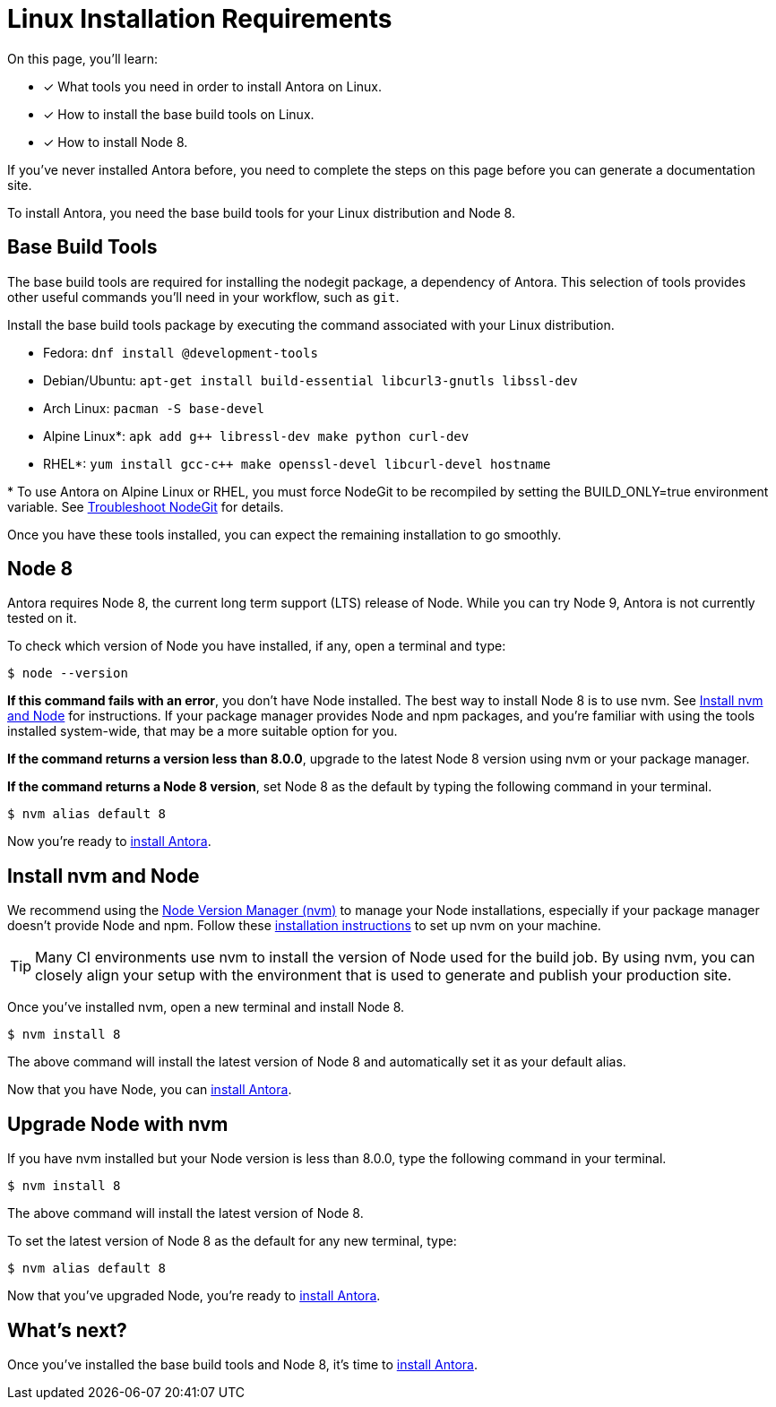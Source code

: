 = Linux Installation Requirements
// URLs
:url-nvm: https://github.com/creationix/nvm
:url-nvm-install: {url-nvm}#installation

On this page, you'll learn:

* [x] What tools you need in order to install Antora on Linux.
* [x] How to install the base build tools on Linux.
* [x] How to install Node 8.

If you've never installed Antora before, you need to complete the steps on this page before you can generate a documentation site.

To install Antora, you need the base build tools for your Linux distribution and Node 8.

== Base Build Tools

The base build tools are required for installing the nodegit package, a dependency of Antora.
This selection of tools provides other useful commands you'll need in your workflow, such as `git`.

Install the base build tools package by executing the command associated with your Linux distribution.

* Fedora: `dnf install @development-tools`
* Debian/Ubuntu: `apt-get install build-essential libcurl3-gnutls libssl-dev`
* Arch Linux: `pacman -S base-devel`
* Alpine Linux*: `apk add g++ libressl-dev make python curl-dev`
* RHEL*: `yum install gcc-c++ make openssl-devel libcurl-devel hostname`

{asterisk} To use Antora on Alpine Linux or RHEL, you must force NodeGit to be recompiled by setting the BUILD_ONLY=true environment variable.
See xref:install/troubleshoot-nodegit.adoc[Troubleshoot NodeGit] for details.

Once you have these tools installed, you can expect the remaining installation to go smoothly.

== Node 8

Antora requires Node 8, the current long term support (LTS) release of Node.
While you can try Node 9, Antora is not currently tested on it.

To check which version of Node you have installed, if any, open a terminal and type:

[source]
$ node --version

*If this command fails with an error*, you don't have Node installed.
The best way to install Node 8 is to use nvm.
See <<install-nvm>> for instructions.
If your package manager provides Node and npm packages, and you're familiar with using the tools installed system-wide, that may be a more suitable option for you.

*If the command returns a version less than 8.0.0*, upgrade to the latest Node 8 version using nvm or your package manager.

*If the command returns a Node 8 version*, set Node 8 as the default by typing the following command in your terminal.

[source]
$ nvm alias default 8

Now you're ready to xref:install/install-antora.adoc[install Antora].

[#install-nvm]
== Install nvm and Node

We recommend using the {url-nvm}[Node Version Manager (nvm)^] to manage your Node installations, especially if your package manager doesn't provide Node and npm.
Follow these {url-nvm-install}[installation instructions^] to set up nvm on your machine.

TIP: Many CI environments use nvm to install the version of Node used for the build job.
By using nvm, you can closely align your setup with the environment that is used to generate and publish your production site.

Once you've installed nvm, open a new terminal and install Node 8.

[source]
$ nvm install 8

The above command will install the latest version of Node 8 and automatically set it as your default alias.

Now that you have Node, you can xref:install/install-antora.adoc[install Antora].

[#upgrade-node]
== Upgrade Node with nvm

If you have nvm installed but your Node version is less than 8.0.0, type the following command in your terminal.

[source]
$ nvm install 8

The above command will install the latest version of Node 8.

To set the latest version of Node 8 as the default for any new terminal, type:

[source]
$ nvm alias default 8

Now that you've upgraded Node, you're ready to xref:install/install-antora.adoc[install Antora].

== What's next?

Once you've installed the base build tools and Node 8, it's time to xref:install/install-antora.adoc[install Antora].

